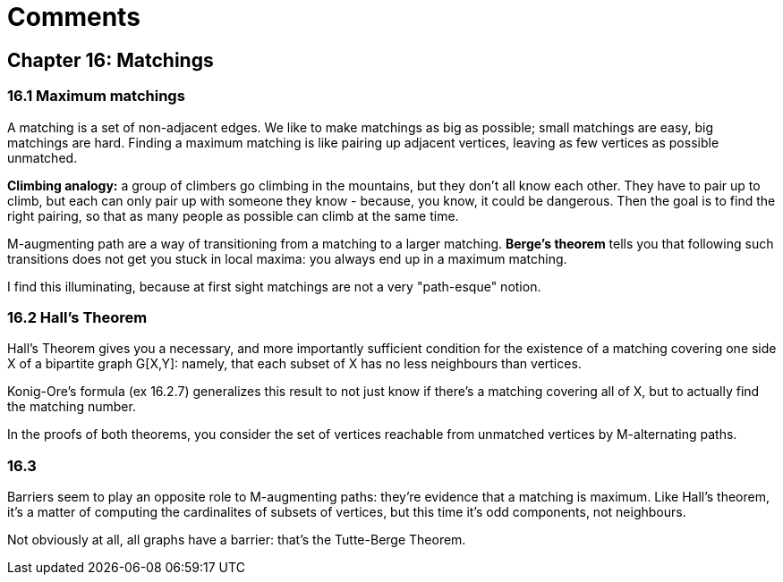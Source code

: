 = Comments

== Chapter 16: Matchings

=== 16.1 Maximum matchings

A matching is a set of non-adjacent edges. We like to make matchings as big as possible; small matchings are easy, big matchings are hard.
Finding a maximum matching is like pairing up adjacent vertices, leaving as few vertices as possible unmatched.

**Climbing analogy:** a group of climbers go climbing in the mountains, but they don't all know each other. They have to pair up to climb, but each can only pair up with someone they know - because, you know, it could be dangerous. Then the goal is to find the right pairing, so that as many people as possible can climb at the same time.

M-augmenting path are a way of transitioning from a matching to a larger matching. 
 **Berge's theorem** tells you that following such transitions does not get you stuck in local maxima: you always end up in a maximum matching.
 
I find this illuminating, because at first sight matchings are not a very "path-esque" notion.

=== 16.2 Hall's Theorem

Hall's Theorem gives you a necessary, and more importantly sufficient condition for the existence of a matching covering one side X of a bipartite graph G[X,Y]:
 namely, that each subset of X has no less neighbours than vertices.

Konig-Ore's formula (ex 16.2.7) generalizes this result to not just know if there's a matching covering all of X, but to actually find the matching number.

In the proofs of both theorems, you consider the set of vertices reachable from unmatched vertices by M-alternating paths.


=== 16.3

Barriers seem to play an opposite role to M-augmenting paths: they're evidence that a matching is maximum. Like Hall's theorem, it's a matter of computing the cardinalites of subsets of vertices, but this time it's odd components, not neighbours.

Not obviously at all, all graphs have a barrier: that's the Tutte-Berge Theorem.
